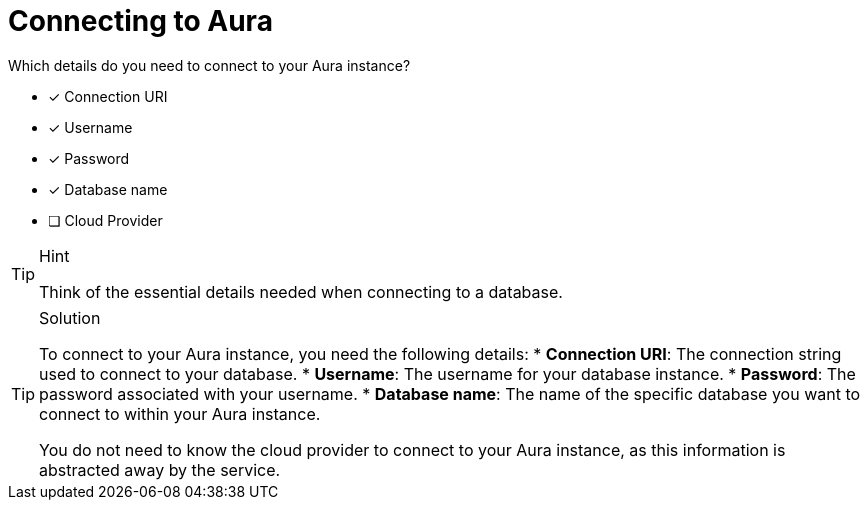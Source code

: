 [.question]
= Connecting to Aura

Which details do you need to connect to your Aura instance?

* [x] Connection URI
* [x] Username
* [x] Password
* [x] Database name
* [ ] Cloud Provider

[TIP,role=hint]
.Hint
====
Think of the essential details needed when connecting to a database.
====

[TIP,role=solution]
.Solution
====
To connect to your Aura instance, you need the following details:
* **Connection URI**: The connection string used to connect to your database.
* **Username**: The username for your database instance.
* **Password**: The password associated with your username.
* **Database name**: The name of the specific database you want to connect to within your Aura instance.

You do not need to know the cloud provider to connect to your Aura instance, as this information is abstracted away by the service.

====